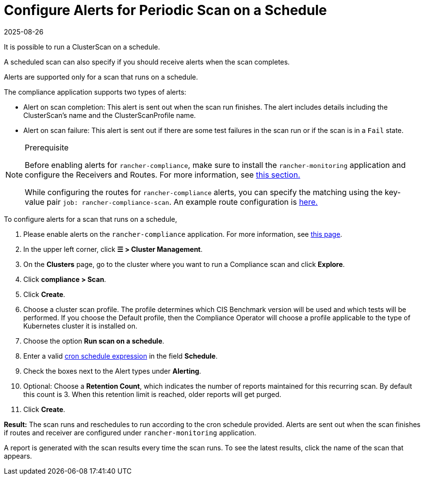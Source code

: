 = Configure Alerts for Periodic Scan on a Schedule
:page-languages: [en, zh]
:revdate: 2025-08-26
:page-revdate: {revdate}
:experimental:

It is possible to run a ClusterScan on a schedule.

A scheduled scan can also specify if you should receive alerts when the scan completes.

Alerts are supported only for a scan that runs on a schedule.

The compliance application supports two types of alerts:

* Alert on scan completion: This alert is sent out when the scan run finishes. The alert includes details including the ClusterScan's name and the ClusterScanProfile name.
* Alert on scan failure: This alert is sent out if there are some test failures in the scan run or if the scan is in a `Fail` state.

[NOTE]
.Prerequisite
====

Before enabling alerts for `rancher-compliance`, make sure to install the `rancher-monitoring` application and configure the Receivers and Routes. For more information, see xref:observability/monitoring-and-dashboards/configuration/receivers.adoc[this section.]

While configuring the routes for `rancher-compliance` alerts, you can specify the matching using the key-value pair `job: rancher-compliance-scan`. An example route configuration is xref:observability/monitoring-and-dashboards/configuration/receivers.adoc#_example_route_config_for_compliance_scan_alerts[here.]
====


To configure alerts for a scan that runs on a schedule,

. Please enable alerts on the `rancher-compliance` application. For more information, see xref:security/compliance-scans/enable-alerting-for-rancher-compliance.adoc[this page].
. In the upper left corner, click *☰ > Cluster Management*.
. On the *Clusters* page, go to the cluster where you want to run a Compliance scan and click *Explore*.
. Click *compliance > Scan*.
. Click *Create*.
. Choose a cluster scan profile. The profile determines which CIS Benchmark version will be used and which tests will be performed. If you choose the Default profile, then the Compliance Operator will choose a profile applicable to the type of Kubernetes cluster it is installed on.
. Choose the option *Run scan on a schedule*.
. Enter a valid https://en.wikipedia.org/wiki/Cron#CRON_expression[cron schedule expression] in the field *Schedule*.
. Check the boxes next to the Alert types under *Alerting*.
. Optional: Choose a *Retention Count*, which indicates the number of reports maintained for this recurring scan. By default this count is 3. When this retention limit is reached, older reports will get purged.
. Click *Create*.

*Result:* The scan runs and reschedules to run according to the cron schedule provided. Alerts are sent out when the scan finishes if routes and receiver are configured under `rancher-monitoring` application.

A report is generated with the scan results every time the scan runs. To see the latest results, click the name of the scan that appears.
